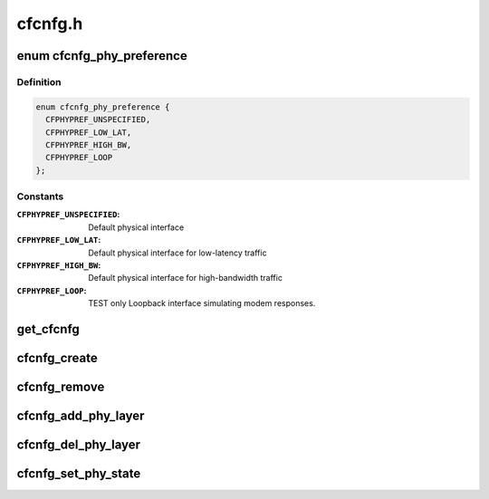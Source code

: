 .. -*- coding: utf-8; mode: rst -*-

========
cfcnfg.h
========


.. _`cfcnfg_phy_preference`:

enum cfcnfg_phy_preference
==========================

.. c:type:: cfcnfg_phy_preference

    Physical preference HW Abstraction


.. _`cfcnfg_phy_preference.definition`:

Definition
----------

.. code-block:: c

    enum cfcnfg_phy_preference {
      CFPHYPREF_UNSPECIFIED,
      CFPHYPREF_LOW_LAT,
      CFPHYPREF_HIGH_BW,
      CFPHYPREF_LOOP
    };


.. _`cfcnfg_phy_preference.constants`:

Constants
---------

:``CFPHYPREF_UNSPECIFIED``:
    Default physical interface

:``CFPHYPREF_LOW_LAT``:
    Default physical interface for low-latency
    traffic

:``CFPHYPREF_HIGH_BW``:
    Default physical interface for high-bandwidth
    traffic

:``CFPHYPREF_LOOP``:
    TEST only Loopback interface simulating modem
    responses.


.. _`get_cfcnfg`:

get_cfcnfg
==========

.. c:function:: struct cfcnfg *get_cfcnfg (struct net *net)

    Get the CAIF configuration object given network.

    :param struct net \*net:
        Network for the CAIF configuration object.



.. _`cfcnfg_create`:

cfcnfg_create
=============

.. c:function:: struct cfcnfg *cfcnfg_create ( void)

    Create the CAIF configuration object.

    :param void:
        no arguments



.. _`cfcnfg_remove`:

cfcnfg_remove
=============

.. c:function:: void cfcnfg_remove (struct cfcnfg *cfg)

    Remove the CFCNFG object

    :param struct cfcnfg \*cfg:
        config object



.. _`cfcnfg_add_phy_layer`:

cfcnfg_add_phy_layer
====================

.. c:function:: void cfcnfg_add_phy_layer (struct cfcnfg *cnfg, struct net_device *dev, struct cflayer *phy_layer, enum cfcnfg_phy_preference pref, struct cflayer *link_support, bool fcs, int head_room)

    Adds a physical layer to the CAIF stack.

    :param struct cfcnfg \*cnfg:
        Pointer to a CAIF configuration object, created by
        :c:func:`cfcnfg_create`.

    :param struct net_device \*dev:
        Pointer to link layer device

    :param struct cflayer \*phy_layer:
        Specify the physical layer. The transmit function
        MUST be set in the structure.

    :param enum cfcnfg_phy_preference pref:
        The phy (link layer) preference.

    :param struct cflayer \*link_support:
        Protocol implementation for link layer specific protocol.

    :param bool fcs:
        Specify if checksum is used in CAIF Framing Layer.

    :param int head_room:
        Head space needed by link specific protocol.



.. _`cfcnfg_del_phy_layer`:

cfcnfg_del_phy_layer
====================

.. c:function:: int cfcnfg_del_phy_layer (struct cfcnfg *cnfg, struct cflayer *phy_layer)

    Deletes an phy layer from the CAIF stack.

    :param struct cfcnfg \*cnfg:
        Pointer to a CAIF configuration object, created by
        :c:func:`cfcnfg_create`.

    :param struct cflayer \*phy_layer:
        Adaptation layer to be removed.



.. _`cfcnfg_set_phy_state`:

cfcnfg_set_phy_state
====================

.. c:function:: int cfcnfg_set_phy_state (struct cfcnfg *cnfg, struct cflayer *phy_layer, bool up)

    Set the state of the physical interface device.

    :param struct cfcnfg \*cnfg:
        Configuration object

    :param struct cflayer \*phy_layer:
        Physical Layer representation

    :param bool up:
        State of device

